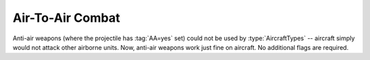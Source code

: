 .. index:: Aircraft; Attack other aircraft if given a weapon with an AA=yes projectile

=================
Air-To-Air Combat
=================

Anti-air weapons (where the projectile has :tag:`AA=yes` set) could not be used
by :type:`AircraftTypes` -- aircraft simply would not attack other airborne
units. Now, anti-air weapons work just fine on aircraft. No additional flags are
required.

.. versionadded:: 0.1
